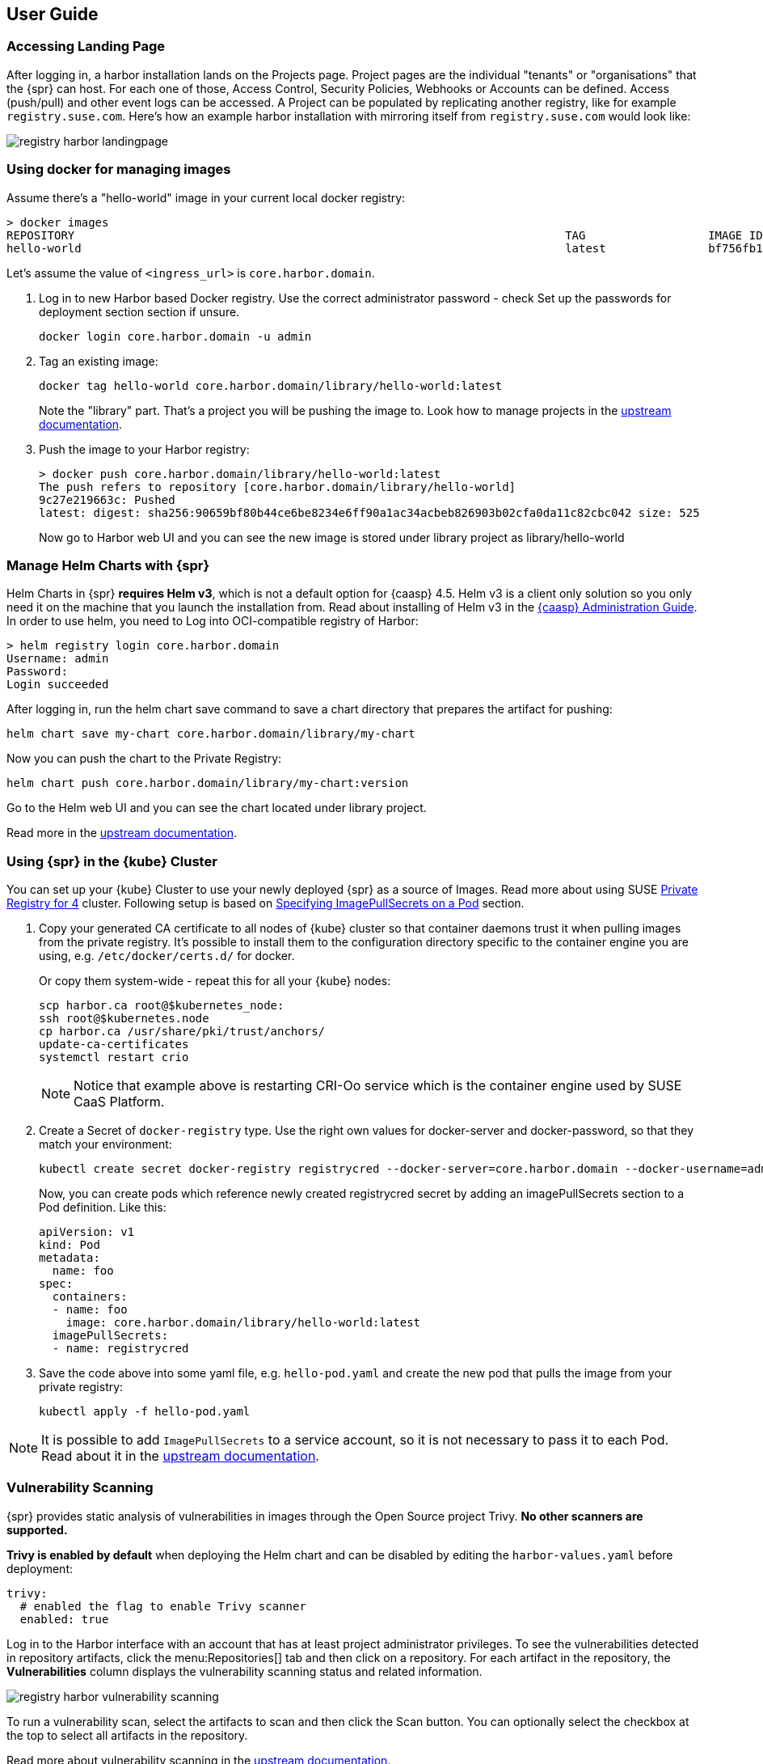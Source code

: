 [#user-guide]
== User Guide

=== Accessing Landing Page

After logging in, a harbor installation lands on the Projects page. Project pages are the individual "tenants" or "organisations" that the {spr} can host.
For each one of those, Access Control, Security Policies, Webhooks or Accounts can be defined.
Access (push/pull) and other event logs can be accessed. A Project can be populated by replicating another registry, like for example `registry.suse.com`.
Here's how an example harbor installation with mirroring itself from `registry.suse.com` would look like:

image::registry-harbor-landingpage.png[scaledwidth=80%]

=== Using docker for managing images

Assume there's a "hello-world" image in your current local docker registry:

[source,bash]
----
> docker images
REPOSITORY                                                                        TAG                  IMAGE ID            CREATED             SIZE
hello-world                                                                       latest               bf756fb1ae65        6 months ago        13.3kB
----

Let's assume the value of `<ingress_url>` is `core.harbor.domain`.

. Log in to new Harbor based Docker registry. Use the correct administrator password - check Set up the passwords for deployment section section if unsure.
+
[source,bash]
----
docker login core.harbor.domain -u admin
----

. Tag an existing image:
+
[source,bash]
----
docker tag hello-world core.harbor.domain/library/hello-world:latest
----
+
Note the "library" part. That's a project you will be pushing the image to.
Look how to manage projects in the link:https://goharbor.io/docs/2.0.0/working-with-projects/[upstream documentation].

. Push the image to your Harbor registry:
+
[source,bash]
----
> docker push core.harbor.domain/library/hello-world:latest
The push refers to repository [core.harbor.domain/library/hello-world]
9c27e219663c: Pushed
latest: digest: sha256:90659bf80b44ce6be8234e6ff90a1ac34acbeb826903b02cfa0da11c82cbc042 size: 525
----
+
Now go to Harbor web UI and you can see the new image is stored under library project as library/hello-world

=== Manage Helm Charts with {spr}

Helm Charts in {spr} *requires Helm v3*, which is not a default option for {caasp} 4.5.
Helm v3 is a client only solution so you only need it on the machine that you launch the installation from.
Read about installing of Helm v3 in the link:https://documentation.suse.com/suse-caasp/4.5/html/caasp-admin/_software_management.html#helm-tiller-install[{caasp} Administration Guide].
In order to use helm, you need to Log into OCI-compatible registry of Harbor:

[source,bash]
----
> helm registry login core.harbor.domain
Username: admin
Password:
Login succeeded
----

After logging in, run the helm chart save command to save a chart directory that prepares the artifact for pushing:

[source,bash]
----
helm chart save my-chart core.harbor.domain/library/my-chart
----

Now you can push the chart to the Private Registry:

[source,bash]
----
helm chart push core.harbor.domain/library/my-chart:version
----

Go to the Helm web UI and you can see the chart located under library project.

Read more in the link:https://goharbor.io/docs/2.0.0/working-with-projects/working-with-images/managing-helm-charts[upstream documentation].

=== Using {spr} in the {kube} Cluster

You can set up your {kube} Cluster to use your newly deployed {spr} as a source of Images.
Read more about using SUSE link:https://kubernetes.io/docs/concepts/containers/images/#using-a-private-registry[Private Registry for 4] cluster.
Following setup is based on link:https://kubernetes.io/docs/concepts/containers/images/#specifying-imagepullsecrets-on-a-pod[Specifying ImagePullSecrets on a Pod] section.

. Copy your generated CA certificate to all nodes of {kube} cluster so that container daemons trust it when pulling images from the private registry.
It's possible to install them to the configuration directory specific to the container engine you are using, e.g. `/etc/docker/certs.d/` for docker.
+
Or copy them system-wide - repeat this for all your {kube} nodes:
+
[source,bash]
----
scp harbor.ca root@$kubernetes_node:
ssh root@$kubernetes.node
cp harbor.ca /usr/share/pki/trust/anchors/
update-ca-certificates
systemctl restart crio
----
+
[NOTE]
====
Notice that example above is restarting CRI-Oo service which is the container engine used by SUSE CaaS Platform.
====

. Create a Secret of `docker-registry` type. Use the right own values for docker-server and docker-password, so that they match your environment:
+
[source,bash]
----
kubectl create secret docker-registry registrycred --docker-server=core.harbor.domain --docker-username=admin --docker-password=Harbor12345
----
+
Now, you can create pods which reference newly created registrycred secret by adding an imagePullSecrets section to a Pod definition. Like this:
+
[source,yaml]
----
apiVersion: v1
kind: Pod
metadata:
  name: foo
spec:
  containers:
  - name: foo
    image: core.harbor.domain/library/hello-world:latest
  imagePullSecrets:
  - name: registrycred
----

. Save the code above into some yaml file, e.g. `hello-pod.yaml` and create the new pod that pulls the image from your private registry:
+
[source,bash]
----
kubectl apply -f hello-pod.yaml
----

[NOTE]
====
It is possible to add `ImagePullSecrets` to a service account, so it is not necessary to pass it to each Pod.
Read about it in the link:https://kubernetes.io/docs/tasks/configure-pod-container/configure-service-account/#add-imagepullsecrets-to-a-service-account[upstream documentation].
====

=== Vulnerability Scanning

{spr} provides static analysis of vulnerabilities in images through the Open Source project Trivy.
*No other scanners are supported.*

*Trivy is enabled by default* when deploying the Helm chart and can be disabled by editing the `harbor-values.yaml` before deployment:

[source,yaml]
----
trivy:
  # enabled the flag to enable Trivy scanner
  enabled: true
----

Log in to the Harbor interface with an account that has at least project administrator privileges.
To see the vulnerabilities detected in repository artifacts, click the menu:Repositories[] tab and then click on a repository.
For each artifact in the repository, the *Vulnerabilities* column displays the vulnerability scanning status and related information.

image::registry-harbor-vulnerability-scanning.png[scaledwidth=80%]

To run a vulnerability scan, select the artifacts to scan and then click the Scan button.
You can optionally select the checkbox at the top to select all artifacts in the repository.

Read more about vulnerability scanning in the link:https://goharbor.io/docs/2.0.0/administration/vulnerability-scanning/scan-individual-artifact[upstream documentation].

=== Image Signing

By default, `Notary`, the solution for managing the content trust is installed and enabled when Harbor is installed using the Helm chart.
This allows users to store signed images in {spr}, and in turn they have the option to use only signed images from the client applications.

To use command line tools together with the `Notary` signing support in Harbor:

. Enable Docker Content Trust
+
Set these environment variables on your client:
+
[source,bash]
----
export DOCKER_CONTENT_TRUST=1
export DOCKER_CONTENT_TRUST_SERVER=https://<url_for_notary_service>
----
+
[NOTE]
====
When `DOCKER_CONTENT_TRUST` variable is set to 1, you cannot pull unsigned images from any sources.
So for the time you want to pull some unsigned image (so you can push it signed into your local registry), it's necessary to unset the variable, or set its value to 0.
====

. Make sure your certificates are correctly installed on your system. Refer to: <<install-tls-security>>.

. Push a signed Image to the private registry
+
[source,bash]
----
> export DOCKER_CONTENT_TRUST_SERVER=https://notary.harbor.domain
> export DOCKER_CONTENT_TRUST=1
> docker push core.harbor.domain/library/alpine:latest
The push refers to repository [core.harbor.domain/library/alpine]
50644c29ef5a: Pushed
latest: digest: sha256:a15790640a6690aa1730c38cf0a440e2aa44aaca9b0e8931a9f2b0d7cc90fd65 size: 528
Signing and pushing trust metadata
You are about to create a new root signing key passphrase. This passphrase
will be used to protect the most sensitive key in your signing system. Please
choose a long, complex passphrase and be careful to keep the password and the
key file itself secure and backed up. It is highly recommended that you use a
password manager to generate the passphrase and keep it safe. There will be no
way to recover this key. You can find the key in your config directory.
Enter passphrase for new root key with ID a69b97e:
Repeat passphrase for new root key with ID a69b97e:
Enter passphrase for new repository key with ID 5419081:
Repeat passphrase for new repository key with ID 5419081:
Finished initializing "core.harbor.domain/library/alpine"
Successfully signed core.harbor.domain/library/alpine:latest
----
+
You will be asked for the passhprases for a new root and new repository key. The root key only need to be set once.
The repository key *can* be changed.
//TODO - How do you change this key?

. Log into Harbor Portal UI, browse to the image you have just pushed and you will see an icon indicating that the image is signed
+
image::registry-harbor-notary-signed-image.png[scaledwidth=80%]
